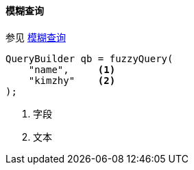 [[java-query-dsl-fuzzy-query]]
==== 模糊查询

参见 https://www.elastic.co/guide/en/elasticsearch/reference/5.2/query-dsl-fuzzy-query.html[模糊查询]

[source,java]
--------------------------------------------------
QueryBuilder qb = fuzzyQuery(
    "name",     <1>
    "kimzhy"    <2>
);
--------------------------------------------------
<1> 字段
<2> 文本
